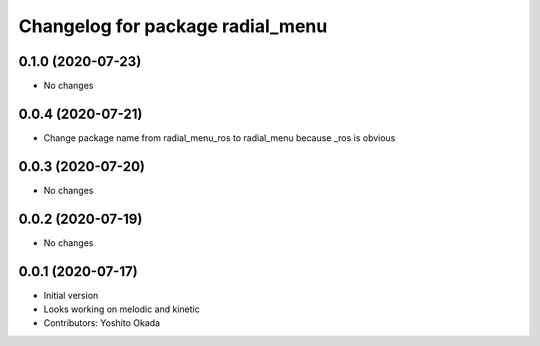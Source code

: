 ^^^^^^^^^^^^^^^^^^^^^^^^^^^^^^^^^
Changelog for package radial_menu
^^^^^^^^^^^^^^^^^^^^^^^^^^^^^^^^^

0.1.0 (2020-07-23)
------------------
* No changes

0.0.4 (2020-07-21)
------------------
* Change package name from radial_menu_ros to radial_menu because _ros is obvious

0.0.3 (2020-07-20)
------------------
* No changes

0.0.2 (2020-07-19)
------------------
* No changes

0.0.1 (2020-07-17)
------------------
* Initial version
* Looks working on melodic and kinetic
* Contributors: Yoshito Okada
